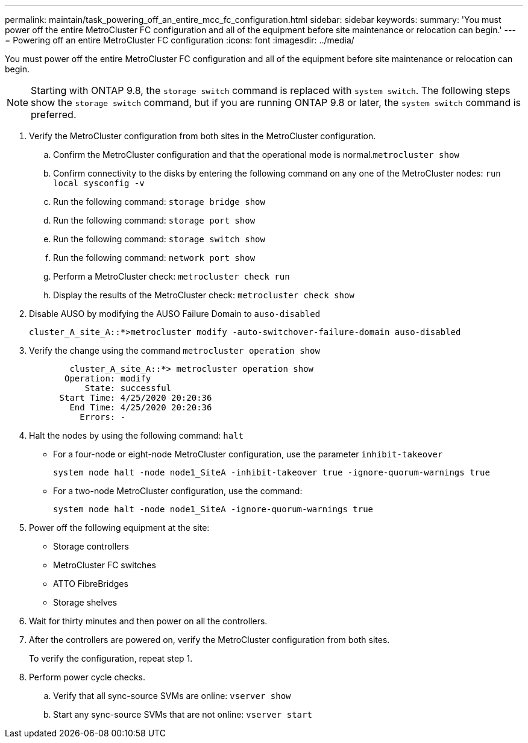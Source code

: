 ---
permalink: maintain/task_powering_off_an_entire_mcc_fc_configuration.html
sidebar: sidebar
keywords: 
summary: 'You must power off the entire MetroCluster FC configuration and all of the equipment before site maintenance or relocation can begin.'
---
= Powering off an entire MetroCluster FC configuration
:icons: font
:imagesdir: ../media/

[.lead]
You must power off the entire MetroCluster FC configuration and all of the equipment before site maintenance or relocation can begin.

NOTE: Starting with ONTAP 9.8, the `storage switch` command is replaced with `system switch`. The following steps show the `storage switch` command, but if you are running ONTAP 9.8 or later, the `system switch` command is preferred.

. Verify the MetroCluster configuration from both sites in the MetroCluster configuration.
 .. Confirm the MetroCluster configuration and that the operational mode is normal.`metrocluster show`
 .. Confirm connectivity to the disks by entering the following command on any one of the MetroCluster nodes: `run local sysconfig -v`
 .. Run the following command: `storage bridge show`
 .. Run the following command: `storage port show`
 .. Run the following command: `storage switch show`
 .. Run the following command: `network port show`
 .. Perform a MetroCluster check: `metrocluster check run`
 .. Display the results of the MetroCluster check: `metrocluster check show`
. Disable AUSO by modifying the AUSO Failure Domain to `auso-disabled`
+
----
cluster_A_site_A::*>metrocluster modify -auto-switchover-failure-domain auso-disabled
----

. Verify the change using the command `metrocluster operation show`
+
----

	cluster_A_site_A::*> metrocluster operation show
       Operation: modify
           State: successful
      Start Time: 4/25/2020 20:20:36
        End Time: 4/25/2020 20:20:36
          Errors: -
----

. Halt the nodes by using the following command: `halt`
 ** For a four-node or eight-node MetroCluster configuration, use the parameter `inhibit-takeover`
+
----
system node halt -node node1_SiteA -inhibit-takeover true -ignore-quorum-warnings true
----

 ** For a two-node MetroCluster configuration, use the command:
+
----
system node halt -node node1_SiteA -ignore-quorum-warnings true
----
. Power off the following equipment at the site:
 ** Storage controllers
 ** MetroCluster FC switches
 ** ATTO FibreBridges
 ** Storage shelves
. Wait for thirty minutes and then power on all the controllers.
. After the controllers are powered on, verify the MetroCluster configuration from both sites.
+
To verify the configuration, repeat step 1.

. Perform power cycle checks.
 .. Verify that all sync-source SVMs are online: `vserver show`
 .. Start any sync-source SVMs that are not online: `vserver start`
